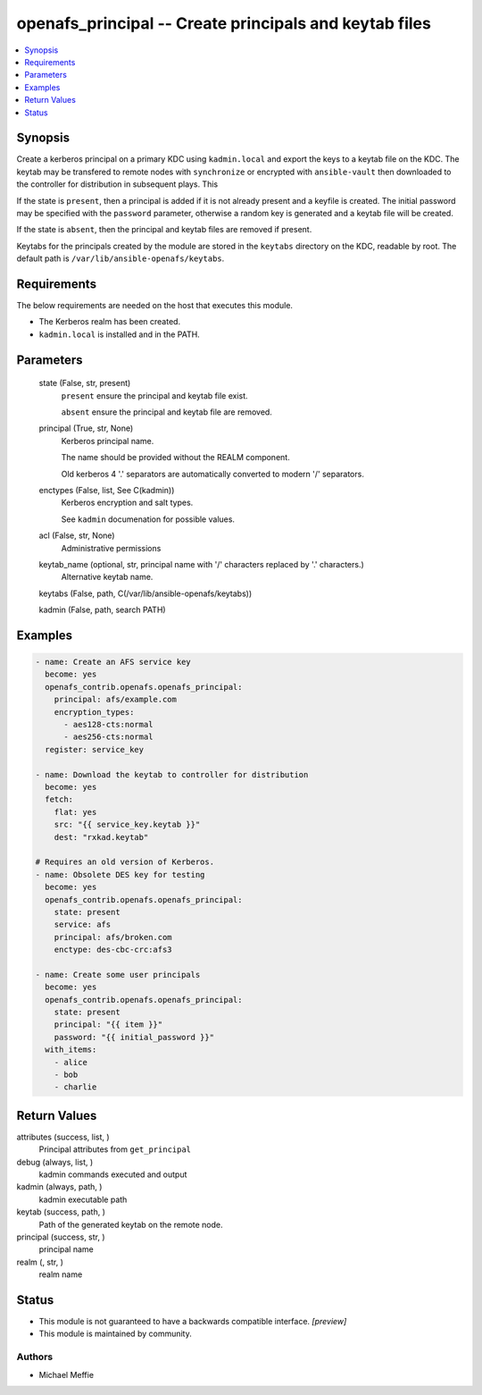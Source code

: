 .. _openafs_principal_module:


openafs_principal -- Create principals and keytab files
=======================================================

.. contents::
   :local:
   :depth: 1


Synopsis
--------

Create a kerberos principal on a primary KDC using ``kadmin.local`` and export the keys to a keytab file on the KDC. The keytab may be transfered to remote nodes with ``synchronize`` or encrypted with ``ansible-vault`` then downloaded to the controller for distribution in subsequent plays. This

If the state is ``present``, then a principal is added if it is not already present and a keyfile is created. The initial password may be specified with the ``password`` parameter, otherwise a random key is generated and a keytab file will be created.

If the state is ``absent``, then the principal and keytab files are removed if present.

Keytabs for the principals created by the module are stored in the ``keytabs`` directory on the KDC, readable by root. The default path is ``/var/lib/ansible-openafs/keytabs``.



Requirements
------------
The below requirements are needed on the host that executes this module.

- The Kerberos realm has been created.
- ``kadmin.local`` is installed and in the PATH.



Parameters
----------

  state (False, str, present)
    ``present`` ensure the principal and keytab file exist.

    ``absent`` ensure the principal and keytab file are removed.


  principal (True, str, None)
    Kerberos principal name.

    The name should be provided without the REALM component.

    Old kerberos 4 '.' separators are automatically converted to modern '/' separators.


  enctypes (False, list, See C(kadmin))
    Kerberos encryption and salt types.

    See ``kadmin`` documenation for possible values.


  acl (False, str, None)
    Administrative permissions


  keytab_name (optional, str, principal name with '/' characters replaced by '.' characters.)
    Alternative keytab name.


  keytabs (False, path, C(/var/lib/ansible-openafs/keytabs))

  kadmin (False, path, search PATH)








Examples
--------

.. code-block:: yaml+jinja

    
    - name: Create an AFS service key
      become: yes
      openafs_contrib.openafs.openafs_principal:
        principal: afs/example.com
        encryption_types:
          - aes128-cts:normal
          - aes256-cts:normal
      register: service_key

    - name: Download the keytab to controller for distribution
      become: yes
      fetch:
        flat: yes
        src: "{{ service_key.keytab }}"
        dest: "rxkad.keytab"

    # Requires an old version of Kerberos.
    - name: Obsolete DES key for testing
      become: yes
      openafs_contrib.openafs.openafs_principal:
        state: present
        service: afs
        principal: afs/broken.com
        enctype: des-cbc-crc:afs3

    - name: Create some user principals
      become: yes
      openafs_contrib.openafs.openafs_principal:
        state: present
        principal: "{{ item }}"
        password: "{{ initial_password }}"
      with_items:
        - alice
        - bob
        - charlie



Return Values
-------------

attributes (success, list, )
  Principal attributes from ``get_principal``


debug (always, list, )
  kadmin commands executed and output


kadmin (always, path, )
  kadmin executable path


keytab (success, path, )
  Path of the generated keytab on the remote node.


principal (success, str, )
  principal name


realm (, str, )
  realm name





Status
------




- This module is not guaranteed to have a backwards compatible interface. *[preview]*


- This module is maintained by community.



Authors
~~~~~~~

- Michael Meffie


